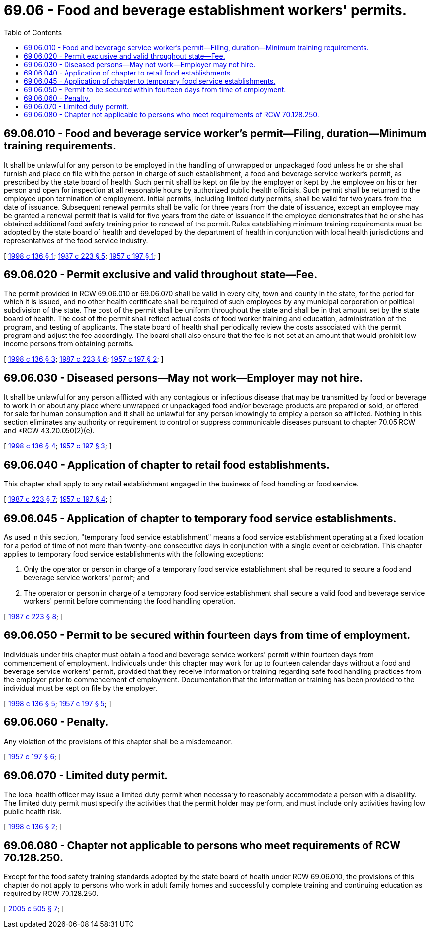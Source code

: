 = 69.06 - Food and beverage establishment workers' permits.
:toc:

== 69.06.010 - Food and beverage service worker's permit—Filing, duration—Minimum training requirements.
It shall be unlawful for any person to be employed in the handling of unwrapped or unpackaged food unless he or she shall furnish and place on file with the person in charge of such establishment, a food and beverage service worker's permit, as prescribed by the state board of health. Such permit shall be kept on file by the employer or kept by the employee on his or her person and open for inspection at all reasonable hours by authorized public health officials. Such permit shall be returned to the employee upon termination of employment. Initial permits, including limited duty permits, shall be valid for two years from the date of issuance. Subsequent renewal permits shall be valid for three years from the date of issuance, except an employee may be granted a renewal permit that is valid for five years from the date of issuance if the employee demonstrates that he or she has obtained additional food safety training prior to renewal of the permit. Rules establishing minimum training requirements must be adopted by the state board of health and developed by the department of health in conjunction with local health jurisdictions and representatives of the food service industry.

[ http://lawfilesext.leg.wa.gov/biennium/1997-98/Pdf/Bills/Session%20Laws/House/1867-S.SL.pdf?cite=1998%20c%20136%20§%201[1998 c 136 § 1]; http://leg.wa.gov/CodeReviser/documents/sessionlaw/1987c223.pdf?cite=1987%20c%20223%20§%205[1987 c 223 § 5]; http://leg.wa.gov/CodeReviser/documents/sessionlaw/1957c197.pdf?cite=1957%20c%20197%20§%201[1957 c 197 § 1]; ]

== 69.06.020 - Permit exclusive and valid throughout state—Fee.
The permit provided in RCW 69.06.010 or 69.06.070 shall be valid in every city, town and county in the state, for the period for which it is issued, and no other health certificate shall be required of such employees by any municipal corporation or political subdivision of the state. The cost of the permit shall be uniform throughout the state and shall be in that amount set by the state board of health. The cost of the permit shall reflect actual costs of food worker training and education, administration of the program, and testing of applicants. The state board of health shall periodically review the costs associated with the permit program and adjust the fee accordingly. The board shall also ensure that the fee is not set at an amount that would prohibit low-income persons from obtaining permits.

[ http://lawfilesext.leg.wa.gov/biennium/1997-98/Pdf/Bills/Session%20Laws/House/1867-S.SL.pdf?cite=1998%20c%20136%20§%203[1998 c 136 § 3]; http://leg.wa.gov/CodeReviser/documents/sessionlaw/1987c223.pdf?cite=1987%20c%20223%20§%206[1987 c 223 § 6]; http://leg.wa.gov/CodeReviser/documents/sessionlaw/1957c197.pdf?cite=1957%20c%20197%20§%202[1957 c 197 § 2]; ]

== 69.06.030 - Diseased persons—May not work—Employer may not hire.
It shall be unlawful for any person afflicted with any contagious or infectious disease that may be transmitted by food or beverage to work in or about any place where unwrapped or unpackaged food and/or beverage products are prepared or sold, or offered for sale for human consumption and it shall be unlawful for any person knowingly to employ a person so afflicted. Nothing in this section eliminates any authority or requirement to control or suppress communicable diseases pursuant to chapter 70.05 RCW and *RCW 43.20.050(2)(e).

[ http://lawfilesext.leg.wa.gov/biennium/1997-98/Pdf/Bills/Session%20Laws/House/1867-S.SL.pdf?cite=1998%20c%20136%20§%204[1998 c 136 § 4]; http://leg.wa.gov/CodeReviser/documents/sessionlaw/1957c197.pdf?cite=1957%20c%20197%20§%203[1957 c 197 § 3]; ]

== 69.06.040 - Application of chapter to retail food establishments.
This chapter shall apply to any retail establishment engaged in the business of food handling or food service.

[ http://leg.wa.gov/CodeReviser/documents/sessionlaw/1987c223.pdf?cite=1987%20c%20223%20§%207[1987 c 223 § 7]; http://leg.wa.gov/CodeReviser/documents/sessionlaw/1957c197.pdf?cite=1957%20c%20197%20§%204[1957 c 197 § 4]; ]

== 69.06.045 - Application of chapter to temporary food service establishments.
As used in this section, "temporary food service establishment" means a food service establishment operating at a fixed location for a period of time of not more than twenty-one consecutive days in conjunction with a single event or celebration. This chapter applies to temporary food service establishments with the following exceptions:

. Only the operator or person in charge of a temporary food service establishment shall be required to secure a food and beverage service workers' permit; and

. The operator or person in charge of a temporary food service establishment shall secure a valid food and beverage service workers' permit before commencing the food handling operation.

[ http://leg.wa.gov/CodeReviser/documents/sessionlaw/1987c223.pdf?cite=1987%20c%20223%20§%208[1987 c 223 § 8]; ]

== 69.06.050 - Permit to be secured within fourteen days from time of employment.
Individuals under this chapter must obtain a food and beverage service workers' permit within fourteen days from commencement of employment. Individuals under this chapter may work for up to fourteen calendar days without a food and beverage service workers' permit, provided that they receive information or training regarding safe food handling practices from the employer prior to commencement of employment. Documentation that the information or training has been provided to the individual must be kept on file by the employer.

[ http://lawfilesext.leg.wa.gov/biennium/1997-98/Pdf/Bills/Session%20Laws/House/1867-S.SL.pdf?cite=1998%20c%20136%20§%205[1998 c 136 § 5]; http://leg.wa.gov/CodeReviser/documents/sessionlaw/1957c197.pdf?cite=1957%20c%20197%20§%205[1957 c 197 § 5]; ]

== 69.06.060 - Penalty.
Any violation of the provisions of this chapter shall be a misdemeanor.

[ http://leg.wa.gov/CodeReviser/documents/sessionlaw/1957c197.pdf?cite=1957%20c%20197%20§%206[1957 c 197 § 6]; ]

== 69.06.070 - Limited duty permit.
The local health officer may issue a limited duty permit when necessary to reasonably accommodate a person with a disability. The limited duty permit must specify the activities that the permit holder may perform, and must include only activities having low public health risk.

[ http://lawfilesext.leg.wa.gov/biennium/1997-98/Pdf/Bills/Session%20Laws/House/1867-S.SL.pdf?cite=1998%20c%20136%20§%202[1998 c 136 § 2]; ]

== 69.06.080 - Chapter not applicable to persons who meet requirements of RCW  70.128.250.
Except for the food safety training standards adopted by the state board of health under RCW 69.06.010, the provisions of this chapter do not apply to persons who work in adult family homes and successfully complete training and continuing education as required by RCW 70.128.250.

[ http://lawfilesext.leg.wa.gov/biennium/2005-06/Pdf/Bills/Session%20Laws/House/1591-S.SL.pdf?cite=2005%20c%20505%20§%207[2005 c 505 § 7]; ]

